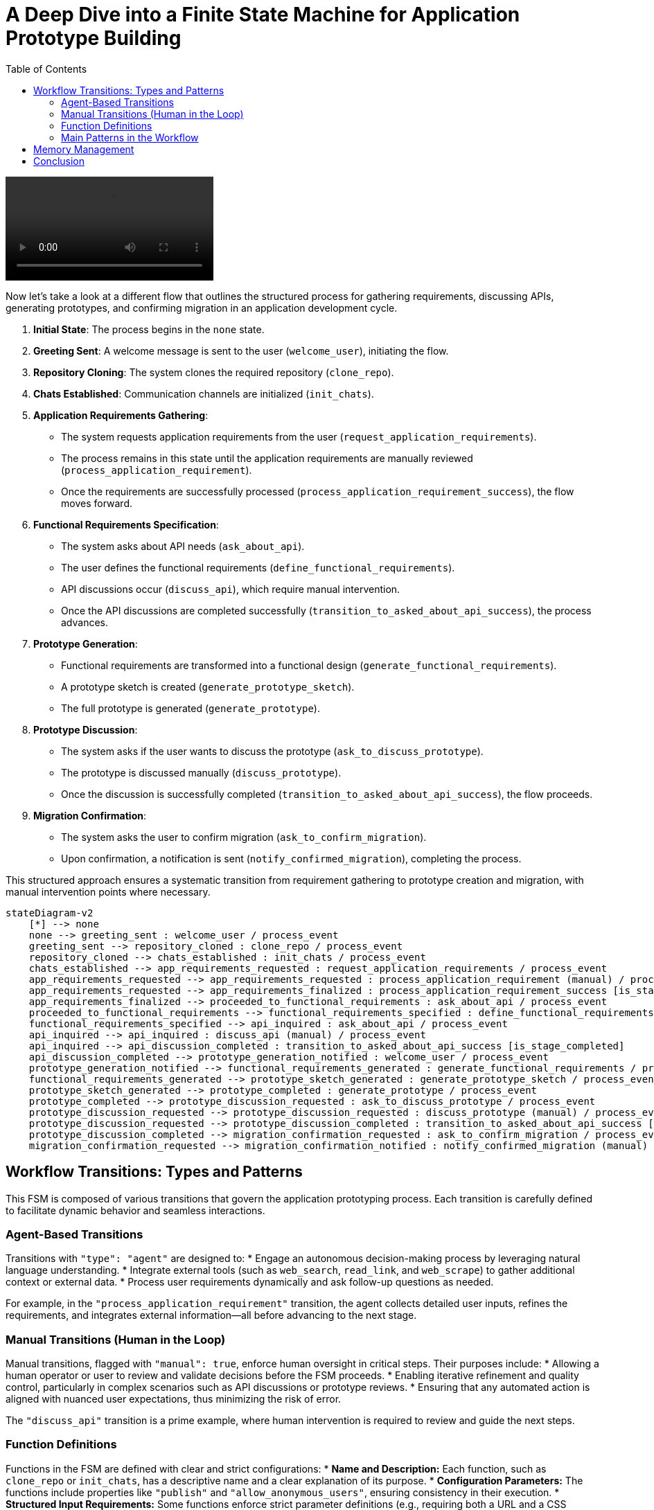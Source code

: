 
= A Deep Dive into a Finite State Machine for Application Prototype Building
:toc:
:toclevels: 2
:date: 2025-03-24

video::assets/building_hello_world_app.mp4.mp4[]

Now let's take a look at a different flow that outlines the structured process for gathering requirements, discussing APIs, generating prototypes, and confirming migration in an application development cycle.

1. **Initial State**: The process begins in the `none` state.
2. **Greeting Sent**: A welcome message is sent to the user (`welcome_user`), initiating the flow.
3. **Repository Cloning**: The system clones the required repository (`clone_repo`).
4. **Chats Established**: Communication channels are initialized (`init_chats`).
5. **Application Requirements Gathering**:
   - The system requests application requirements from the user (`request_application_requirements`).
   - The process remains in this state until the application requirements are manually reviewed (`process_application_requirement`).
   - Once the requirements are successfully processed (`process_application_requirement_success`), the flow moves forward.
6. **Functional Requirements Specification**:
   - The system asks about API needs (`ask_about_api`).
   - The user defines the functional requirements (`define_functional_requirements`).
   - API discussions occur (`discuss_api`), which require manual intervention.
   - Once the API discussions are completed successfully (`transition_to_asked_about_api_success`), the process advances.
7. **Prototype Generation**:
   - Functional requirements are transformed into a functional design (`generate_functional_requirements`).
   - A prototype sketch is created (`generate_prototype_sketch`).
   - The full prototype is generated (`generate_prototype`).
8. **Prototype Discussion**:
   - The system asks if the user wants to discuss the prototype (`ask_to_discuss_prototype`).
   - The prototype is discussed manually (`discuss_prototype`).
   - Once the discussion is successfully completed (`transition_to_asked_about_api_success`), the flow proceeds.
9. **Migration Confirmation**:
   - The system asks the user to confirm migration (`ask_to_confirm_migration`).
   - Upon confirmation, a notification is sent (`notify_confirmed_migration`), completing the process.

This structured approach ensures a systematic transition from requirement gathering to prototype creation and migration, with manual intervention points where necessary.


```mermaid
stateDiagram-v2
    [*] --> none
    none --> greeting_sent : welcome_user / process_event
    greeting_sent --> repository_cloned : clone_repo / process_event
    repository_cloned --> chats_established : init_chats / process_event
    chats_established --> app_requirements_requested : request_application_requirements / process_event
    app_requirements_requested --> app_requirements_requested : process_application_requirement (manual) / process_event
    app_requirements_requested --> app_requirements_finalized : process_application_requirement_success [is_stage_completed]
    app_requirements_finalized --> proceeded_to_functional_requirements : ask_about_api / process_event
    proceeded_to_functional_requirements --> functional_requirements_specified : define_functional_requirements / process_event
    functional_requirements_specified --> api_inquired : ask_about_api / process_event
    api_inquired --> api_inquired : discuss_api (manual) / process_event
    api_inquired --> api_discussion_completed : transition_to_asked_about_api_success [is_stage_completed]
    api_discussion_completed --> prototype_generation_notified : welcome_user / process_event
    prototype_generation_notified --> functional_requirements_generated : generate_functional_requirements / process_event
    functional_requirements_generated --> prototype_sketch_generated : generate_prototype_sketch / process_event
    prototype_sketch_generated --> prototype_completed : generate_prototype / process_event
    prototype_completed --> prototype_discussion_requested : ask_to_discuss_prototype / process_event
    prototype_discussion_requested --> prototype_discussion_requested : discuss_prototype (manual) / process_event
    prototype_discussion_requested --> prototype_discussion_completed : transition_to_asked_about_api_success [is_stage_completed]
    prototype_discussion_completed --> migration_confirmation_requested : ask_to_confirm_migration / process_event
    migration_confirmation_requested --> migration_confirmation_notified : notify_confirmed_migration (manual) / process_event
```


== Workflow Transitions: Types and Patterns

This FSM is composed of various transitions that govern the application prototyping process. Each transition is carefully defined to facilitate dynamic behavior and seamless interactions.

=== Agent-Based Transitions

Transitions with `"type": "agent"` are designed to:
* Engage an autonomous decision-making process by leveraging natural language understanding.
* Integrate external tools (such as `web_search`, `read_link`, and `web_scrape`) to gather additional context or external data.
* Process user requirements dynamically and ask follow-up questions as needed.

For example, in the `"process_application_requirement"` transition, the agent collects detailed user inputs, refines the requirements, and integrates external information—all before advancing to the next stage.

=== Manual Transitions (Human in the Loop)

Manual transitions, flagged with `"manual": true`, enforce human oversight in critical steps. Their purposes include:
* Allowing a human operator or user to review and validate decisions before the FSM proceeds.
* Enabling iterative refinement and quality control, particularly in complex scenarios such as API discussions or prototype reviews.
* Ensuring that any automated action is aligned with nuanced user expectations, thus minimizing the risk of error.

The `"discuss_api"` transition is a prime example, where human intervention is required to review and guide the next steps.

=== Function Definitions

Functions in the FSM are defined with clear and strict configurations:
* **Name and Description:** Each function, such as `clone_repo` or `init_chats`, has a descriptive name and a clear explanation of its purpose.
* **Configuration Parameters:** The functions include properties like `"publish"` and `"allow_anonymous_users"`, ensuring consistency in their execution.
* **Structured Input Requirements:** Some functions enforce strict parameter definitions (e.g., requiring both a URL and a CSS selector for web scraping), which enhances reliability and reduces errors during execution.

These definitions help in modularizing tasks and ensuring that each function performs its role effectively within the FSM.

=== Main Patterns in the Workflow

==== Loops and Iterative Refinement

The FSM employs loops to allow for repeated transitions until certain conditions are met. For example:
* The application requirement process loops until all necessary information is refined.
* Condition checks, such as those using `is_stage_completed`, determine when it is appropriate to exit a loop.

This pattern supports continuous improvement and avoids premature advancement to subsequent stages.

==== Human in the Loop

By incorporating manual transitions:
* The workflow ensures human intervention where automated decisions might fall short.
* Feedback cycles are built into the process, enabling users to provide corrections and suggestions before finalizing any stage.
* This balance between automation and human input increases both the accuracy and reliability of the system.

==== Prompt Engineering and Chaining

The FSM leverages prompt engineering to guide its automated responses:
* Detailed prompts instruct the model to generate outputs in a specific format, such as markdown documents with diagrams.
* Chaining of prompts allows one output to serve as the basis for the next stage, ensuring coherent and continuous development of the application prototype.

==== Tool Integration

The system integrates a variety of external tools within agent transitions:
* Tools like `web_search`, `read_link`, and `web_scrape` expand the system’s capabilities by fetching and processing external data.
* The flexible orchestration of these tools means that the FSM can adjust its behavior based on the context provided by the user or external sources.

== Memory Management

Effective memory management is crucial for maintaining continuity and context in the FSM. Here’s how memory is managed:

* **Persistent Entity Storage:**  
  The FSM is attached to an entity that serves as a persistent memory store. This entity logs every state transition, including user inputs, decisions, and outputs. By doing so, it ensures that the complete history of interactions is available at any point.

* **State Transition Logging and Context Preservation:**  
  Each transition—whether from `"none"` to `"greeting_sent"` or later stages—is logged in this memory store. This enables:
  - Seamless transitions between states.
  - Iterative refinement, where previous inputs and decisions are retained and built upon.
  - Rollback capabilities, allowing the system to revert to an earlier state if necessary.

* **Supporting Iterative and Looping Processes:**  
  The FSM uses its memory to keep track of iterative loops. When a state loops (e.g., during application requirement processing), all partial inputs and previous iterations are maintained. This ensures that new inputs can be integrated smoothly with the historical context.

* **Integration with External Tools and Human Interventions:**  
  Memory not only records automated actions but also preserves human feedback during manual transitions. This contextual history is then utilized in subsequent agent actions and prompt chains, ensuring that every decision is informed by the full interaction history.

* **File-Based Artifacts:**  
  Output files such as `entity/functional_requirement.md` and `entity/prototype.py` are also part of the memory management strategy. These files act as tangible records of the evolving application specifications and codebase.

[source,json]
----
{
  "initial_state": "none",
  "states": {
    "none": {
      "transitions": {
        "welcome_user": {
          "next": "greeting_sent",
          "action": {
            "name": "process_event",
            "config": {
              "type": "notification",
              "notification": "\uD83D\uDC4B Welcome to Cyoda Application Builder! We’re excited to build something amazing with you! \uD83D\uDE04  \n\nWe’re here to help with building and deploying on Cyoda Cloud! Reach out anytime! \uD83C\uDF1F Your branch will be ready soon, and I’ll notify you when I push changes. If you have suggestions, message me or use Canvas! \uD83D\uDE0A  \n\nIn Canvas, you can code, edit, and improve around the main app build flow! It’s a great way to collaborate and make changes! \uD83D\uDCBB  \n\nIf you’re happy with the progress or want me to pull your changes, just give me a thumbs up! \uD83D\uDC4D  (currently approve button in the top panel)\n\nIf something goes wrong, no worries—just roll back! \uD83D\uDE2C Your app will be live on Cyoda Platform GitHub soon! \uD83D\uDE80 Let’s build your branch together! \uD83C\uDF3F",
              "publish": true,
              "allow_anonymous_users": true
            }
          }
        }
      }
    },
    "greeting_sent": {
      "transitions": {
        "clone_repo": {
          "next": "repository_cloned",
          "action": {
            "name": "process_event",
            "config": {
              "type": "function",
              "function": {
                "name": "clone_repo",
                "description": "Clones template repository"
              },
              "publish": true,
              "allow_anonymous_users": true
            }
          }
        }
      }
    },
    "repository_cloned": {
      "transitions": {
        "init_chats": {
          "next": "chats_established",
          "action": {
            "name": "process_event",
            "config": {
              "type": "function",
              "function": {
                "name": "init_chats",
                "description": "Initialises ai service"
              },
              "allow_anonymous_users": true
            }
          }
        }
      }
    },
    "chats_established": {
      "transitions": {
        "request_application_requirements": {
          "next": "app_requirements_requested",
          "action": {
            "name": "process_event",
            "config": {
              "type": "question",
              "question": "💡 What kind of application would you like to build? I'd love to hear your ideas! Feel free to share them with me! 😊",
              "example_answers": [
                "Hello, I would like to download the following data: [London Houses Data](https://raw.githubusercontent.com/Cyoda-platform/cyoda-ai/refs/heads/ai-2.x/data/test-inputs/v1/connections/london_houses.csv), analyze it using **pandas**, and save a report. 📊"
              ],
              "publish": true,
              "allow_anonymous_users": true
            }
          }
        }
      }
    },
    "app_requirements_requested": {
      "transitions": {
        "process_application_requirement": {
          "next": "app_requirements_requested",
          "manual": true,
          "action": {
            "name": "process_event",
            "config": {
              "type": "agent",
              "publish": true,
              "allow_anonymous_users": true,
              "model": {},
              "tools": [
                {
                  "type": "function",
                  "function": {
                    "name": "web_search",
                    "description": "Search the web using Google Custom Search API. Use this function when you need to formulate questions or requirements for information to be searched online. For example, if the user wants to add data sources for an API but does not provide an exact link or documentation.",
                    "strict": true,
                    "parameters": {
                      "type": "object",
                      "properties": {
                        "query": {
                          "type": "string"
                        }
                      },
                      "required": [
                        "query"
                      ],
                      "additionalProperties": false
                    }
                  }
                },
                {
                  "type": "function",
                  "function": {
                    "name": "read_link",
                    "description": "Read content from a URL. Use this function when you need to fetch content from a web resource. For example, if the user wants to add data sources for an API and provides an exact link, you should first read the link contents before proceeding with analysis.",
                    "strict": true,
                    "parameters": {
                      "type": "object",
                      "properties": {
                        "url": {
                          "type": "string"
                        }
                      },
                      "required": [
                        "url"
                      ],
                      "additionalProperties": false
                    }
                  }
                },
                {
                  "type": "function",
                  "function": {
                    "name": "web_scrape",
                    "description": "Scrape content from a webpage using a CSS selector. Use this function when you need to scrape online content. For example, if the user wants to add data sources for an API and provides an exact link for web scraping, you should scrape the resource before analyzing the question.",
                    "strict": true,
                    "parameters": {
                      "type": "object",
                      "properties": {
                        "url": {
                          "type": "string"
                        },
                        "selector": {
                          "type": "string"
                        }
                      },
                      "required": [
                        "url",
                        "selector"
                      ],
                      "additionalProperties": false
                    }
                  }
                },
                {
                  "type": "function",
                  "function": {
                    "name": "set_additional_question_flag",
                    "description": "Set true if user question requires clarification or discussion, set false if you have enough information or the user asks to proceed to the next question",
                    "strict": true,
                    "parameters": {
                      "type": "object",
                      "properties": {
                        "transition": {
                          "type": "string",
                          "enum": [
                            "process_application_requirement"
                          ]
                        },
                        "require_additional_question_flag": {
                          "type": "boolean"
                        }
                      },
                      "required": [
                        "require_additional_question_flag",
                        "transition"
                      ],
                      "additionalProperties": false
                    }
                  }
                }
              ],
              "messages": [
                {
                  "role": "user",
                  "content": [
                    " Hello! You are a python quart developer.",
                    " You're building a backend application.",
                    " Currently you are focusing on functional requirements, and will cover any non-functional requirement later.",
                    " Let's analyse this request for application building, and clarify any important functional requirements that necessary.",
                    " Ask questions if something is not clear enough and make suggestions that will help us formulate formal specification in the next iterations.",
                    " Make sure your answers are friendly but up-to-the point and do not start with any exclamations, but rather answer the question. Max tokens = 300.",
                    " If there are any links or action requests in my requirement, please first follow these links or do any requested action in order to get the full understanding, and only then proceed to answering the question.",
                    " Here is my requirement: "
                  ]
                }
              ],
              "tool_choice": "auto",
              "max_iteration": 30,
              "approve": true
            }
          }
        },
        "process_application_requirement_success": {
          "next": "app_requirements_finalized",
          "condition": {
            "config": {
              "type": "function",
              "function": {
                "name": "is_stage_completed",
                "description": "Clones template repository",
                "params": {
                  "transition": "process_application_requirement"
                }
              }
            }
          }
        }
      }
    },
    "app_requirements_finalized": {
      "transitions": {
        "ask_about_api": {
          "next": "proceeded_to_functional_requirements",
          "action": {
            "name": "process_event",
            "config": {
              "type": "notification",
              "notification": "Let's proceed to functional requirements. Please, give me a moment to think everything over.",
              "publish": true,
              "allow_anonymous_users": true
            }
          }
        }
      }
    },
    "proceeded_to_functional_requirements": {
      "transitions": {
        "define_functional_requirements": {
          "next": "functional_requirements_specified",
          "action": {
            "name": "process_event",
            "config": {
              "type": "prompt",
              "publish": true,
              "allow_anonymous_users": true,
              "model": {},
              "messages": [
                {
                  "role": "user",
                  "content": [
                    " Please, help me define the functional requirements for my project.",
                    "Outline the necessary API endpoints (adhering to Restful rules, any business logic that invokes external data source, retrieves data or does any calculations needs to be done in POST endpoint, GET is used only for my application results retrieval (external data retrieval should be implemented in POST endpoint)),",
                    "including details on request/response formats. Additionally, provide a visual representation of the user-app interaction using Mermaid diagrams (e.g. journey/sequence).",
                    "Please return markdown document without any additional information.",
                    "Each diagram should be wrapped into ```mermaid ...```"
                  ]
                }
              ]
            }
          }
        }
      }
    },
    "functional_requirements_specified": {
      "transitions": {
        "ask_about_api": {
          "next": "api_inquired",
          "action": {
            "name": "process_event",
            "config": {
              "type": "question",
              "question": "Let's discuss the API for your application together. Would you like to enhance the current version?",
              "publish": true,
              "approve": true,
              "allow_anonymous_users": true
            }
          }
        }
      }
    },
    "api_inquired": {
      "transitions": {
        "discuss_api": {
          "next": "api_inquired",
          "manual": true,
          "action": {
            "name": "process_event",
            "config": {
              "type": "agent",
              "publish": true,
              "allow_anonymous_users": true,
              "model": {},
              "tools": [
                {
                  "type": "function",
                  "function": {
                    "name": "web_search",
                    "description": "Search the web using Google Custom Search API. Use this function when you need to formulate questions or requirements for information to be searched online. For example, if the user wants to add data sources for an API but does not provide an exact link or documentation.",
                    "strict": true,
                    "parameters": {
                      "type": "object",
                      "properties": {
                        "query": {
                          "type": "string"
                        }
                      },
                      "required": [
                        "query"
                      ],
                      "additionalProperties": false
                    }
                  }
                },
                {
                  "type": "function",
                  "function": {
                    "name": "read_link",
                    "description": "Read content from a URL. Use this function when you need to fetch content from a web resource. For example, if the user wants to add data sources for an API and provides an exact link, you should first read the link contents before proceeding with analysis.",
                    "strict": true,
                    "parameters": {
                      "type": "object",
                      "properties": {
                        "url": {
                          "type": "string"
                        }
                      },
                      "required": [
                        "url"
                      ],
                      "additionalProperties": false
                    }
                  }
                },
                {
                  "type": "function",
                  "function": {
                    "name": "web_scrape",
                    "description": "Scrape content from a webpage using a CSS selector. Use this function when you need to scrape online content. For example, if the user wants to add data sources for an API and provides an exact link for web scraping, you should scrape the resource before analyzing the question.",
                    "strict": true,
                    "parameters": {
                      "type": "object",
                      "properties": {
                        "url": {
                          "type": "string"
                        },
                        "selector": {
                          "type": "string"
                        }
                      },
                      "required": [
                        "url",
                        "selector"
                      ],
                      "additionalProperties": false
                    }
                  }
                },
                {
                  "type": "function",
                  "function": {
                    "name": "set_additional_question_flag",
                    "description": "Set true if the discussion with the user is not complete and the user has additional questions/requirements, set false if the user asks to proceed or if the user is satisfied with the current result (e.g. says it is correct, valid, works for them). If set to false notify the user you're going to proceed with prototype generation.",
                    "strict": true,
                    "parameters": {
                      "type": "object",
                      "properties": {
                        "transition": {
                          "type": "string",
                          "enum": [
                            "discuss_api"
                          ]
                        },
                        "require_additional_question_flag": {
                          "type": "boolean"
                        }
                      },
                      "required": [
                        "require_additional_question_flag",
                        "transition"
                      ],
                      "additionalProperties": false
                    }
                  }
                }
              ],
              "tool_choice": "auto",
              "max_iteration": 30,
              "approve": true
            }
          }
        },
        "transition_to_asked_about_api_success": {
          "next": "api_discussion_completed",
          "condition": {
            "config": {
              "type": "function",
              "function": {
                "name": "is_stage_completed",
                "description": "Clones template repository",
                "params": {
                  "transition": "discuss_api"
                }
              }
            }
          }
        }
      }
    },
    "api_discussion_completed": {
      "transitions": {
        "welcome_user": {
          "next": "prototype_generation_notified",
          "action": {
            "name": "process_event",
            "config": {
              "type": "notification",
              "notification": "Let's proceed to generating the first prototype. Please, give me a moment to think everything over: i will finalise the functional requirements first and then proceed to generation the first prototype.",
              "publish": true,
              "allow_anonymous_users": true
            }
          }
        }
      }
    },
    "prototype_generation_notified": {
      "transitions": {
        "generate_functional_requirements": {
          "next": "functional_requirements_generated",
          "action": {
            "name": "process_event",
            "config": {
              "type": "prompt",
              "publish": false,
              "allow_anonymous_users": true,
              "model": {},
              "messages": [
                {
                  "role": "user",
                  "content": [
                    "Please return well-formatted final version of the functional requirements which was confirmed by the user."
                  ]
                }
              ],
              "input": {},
              "output": {
                "local_fs": [
                  "entity/functional_requirement.md"
                ]
              }
            }
          }
        }
      }
    },
    "functional_requirements_generated": {
      "transitions": {
        "generate_prototype_sketch": {
          "next": "prototype_sketch_generated",
          "action": {
            "name": "process_event",
            "config": {
              "type": "prompt",
              "publish": false,
              "allow_anonymous_users": true,
              "model": {},
              "input": {},
              "output": {
                "local_fs": [
                  "entity/prototype.py"
                ]
              },
              "messages": [
                {
                  "role": "user",
                  "content": [
                    "Now that we’ve finalized the API design, please provide the code for the prototype.py file.",
                    "The implementation should be a working prototype rather than a fully robust solution.",
                    "Incorporate any details I’ve already specified—such as external APIs, models, or specific calculations—and use mocks or placeholders only where requirements are unclear or incomplete.",
                    "Please use real APIs. Wherever you introduce a mock or placeholder, include a TODO comment to indicate the missing or uncertain parts.",
                    "The goal is to verify the user experience (UX) and identify any gaps in the requirements before we proceed with a more thorough implementation.",
                    "Please double-check you are using all the information provided earlier. Use httpx.AsyncClient for http requests, and Quart api.",
                    "Use QuartSchema(app) but do not add any @validate_request as our data is dynamic, just add QuartSchema(app) one line.",
                    "Use this entry point: if __name__ == '__main__':app.run(use_reloader=False, debug=True, host='0.0.0.0', port=8000, threaded=True).",
                    "Mock any persistence, do not use any particular implementation, just local cache (e.g. you cannot use sqlalchemy in the prototype or any external implementation for persistence or cache).",
                    "Please use real APIs.",
                    "You are most welcome to use such pattern where it is reasonable:",
                    "entity_job[job_id] = {\"status\": \"processing\", \"requestedAt\": requested_at}\n# Fire and forget the processing task.",
                    "await asyncio.create_task(process_entity(entity_job, data.__dict__))",
                    "please use correct logging, e.g.:\nimport logging\nlogger = logging.getLogger(__name__)\nlogger.setLevel(logging.INFO)\nlogger.exception(e)"
                  ]
                }
              ]
            }
          }
        }
      }
    },
    "prototype_sketch_generated": {
      "transitions": {
        "generate_prototype": {
          "next": "prototype_completed",
          "action": {
            "name": "process_event",
            "config": {
              "type": "prompt",
              "publish": true,
              "allow_anonymous_users": true,
              "model": {},
              "input": {},
              "output": {
                "local_fs": [
                  "entity/prototype.py"
                ]
              },
              "messages": [
                {
                  "role": "user",
                  "content": [
                    "Please, add @validate_request to each request based on quart-schema lib example:",
                    "from dataclasses import dataclass",
                    "from quart_schema import QuartSchema, validate_request, validate_response",
                    "app = Quart(__name__)",
                    "QuartSchema(app)",
                    "@dataclass",
                    "class Todo:",
                    "task: str #please use only primitives",
                    "post/put request: ",
                    "@app.route(\"/test\", methods=[\"POST\"]) - this line should go first in post method",
                    "@validate_request(Todo)",
                    "async def create_todo(data: Todo)",
                    "get request with request parameters:",
                    "@validate_querystring(Todo) - this line should go first in get method",
                    "@app.route(\"/test\", methods=[\"GET\"])",
                    "async def get_todo() #cannot put body to GET request! - please make sure you do not pass any arguments! it will throw ar error. only post and put can have body",
                    "get request without request parameters *no validation needed*:",
                    "@app.route(\"/companies/<string:id>/lei\", methods=[\"GET\"])",
                    "Correct example:",
                    "@validate_querystring(Todo) - this line should go first in get",
                    "@app.route(\"/test\", methods=[\"GET\"])",
                    "async def todo():",
                    "name = request.args.get('name') #use standard approach to access parameters values for GET requests, you cannot access Todo in GET",
                    "Wrong example:",
                    "@app.route(\"/test\", methods=[\"GET\"])",
                    "@validate_querystring(Todo)- this line should go first in get",
                    "async def todo(query_args: Todo): - do not do like this please",
                    "Correct example:",
                    "@app.route(\"/test\", methods=[\"POST\"]) - this line should go first in post method",
                    "@validate_request(Todo) - this line should go second in post method, but first in get",
                    "async def create_todo(data: Todo)",
                    "Wrong example:",
                    "@validate_request(Todo) - this line should go second in post method, but first in get",
                    "@app.route(\"/test\", methods=[\"POST\"]) - this line should go first in post method",
                    "async def create_todo(data: Todo)",
                    "I know this iss confusing - i think there is an issue in quart schema library so we have to workaround this issue:",
                    "Always put validation first for GET requests, and last for POST requests. Reason about this issue and make correct decision.",
                    "Also put a comment that it is an issue workaround, so that everyone knows the logic behind.",
                    "Please return only compiled python code without additional information. If you'd like to add any comments please use # comment"
                  ]
                }
              ]
            }
          }
        }
      }
    },
    "prototype_completed": {
      "transitions": {
        "ask_to_discuss_prototype": {
          "next": "prototype_discussion_requested",
          "action": {
            "name": "process_event",
            "config": {
              "type": "question",
              "question": "First Prototype Ready for Validation\n\nWe have completed the first prototype for your functional requirements. \n\nTo validate the API, please follow the steps below:\n\n**1. Run the Application**\n\nExecute the following command to start the application:\n\n```python \npython entity/prototype.py\n```\n\n2. Validate the API\nOnce the application is running, open your browser and navigate to:\n```\nhttp://localhost:8000/docs or http://localhost:8000/scalar\n```\nRequest and response examples are available in entity/functional_requirement.md\n\nThis will allow you to validate the API response. Please let me know when you are happy with the result.",
              "publish": true,
              "approve": true,
              "allow_anonymous_users": true
            }
          }
        }
      }
    },
    "prototype_discussion_requested": {
      "transitions": {
        "discuss_prototype": {
          "next": "prototype_discussion_requested",
          "manual": true,
          "action": {
            "name": "process_event",
            "config": {
              "type": "agent",
              "publish": true,
              "allow_anonymous_users": true,
              "model": {},
              "tools": [
                {
                  "type": "function",
                  "function": {
                    "name": "web_search",
                    "description": "Search the web using Google Custom Search API. Use this function when you need to formulate questions or requirements for information to be searched online. For example, if the user wants to add data sources for an API but does not provide an exact link or documentation.",
                    "strict": true,
                    "parameters": {
                      "type": "object",
                      "properties": {
                        "query": {
                          "type": "string"
                        }
                      },
                      "required": [
                        "query"
                      ],
                      "additionalProperties": false
                    }
                  }
                },
                {
                  "type": "function",
                  "function": {
                    "name": "read_link",
                    "description": "Read content from a URL. Use this function when you need to fetch content from a web resource. For example, if the user wants to add data sources for an API and provides an exact link, you should first read the link contents before proceeding with analysis.",
                    "strict": true,
                    "parameters": {
                      "type": "object",
                      "properties": {
                        "url": {
                          "type": "string"
                        }
                      },
                      "required": [
                        "url"
                      ],
                      "additionalProperties": false
                    }
                  }
                },
                {
                  "type": "function",
                  "function": {
                    "name": "web_scrape",
                    "description": "Scrape content from a webpage using a CSS selector. Use this function when you need to scrape online content. For example, if the user wants to add data sources for an API and provides an exact link for web scraping, you should scrape the resource before analyzing the question.",
                    "strict": true,
                    "parameters": {
                      "type": "object",
                      "properties": {
                        "url": {
                          "type": "string"
                        },
                        "selector": {
                          "type": "string"
                        }
                      },
                      "required": [
                        "url",
                        "selector"
                      ],
                      "additionalProperties": false
                    }
                  }
                },
                {
                  "type": "function",
                  "function": {
                    "name": "read_file",
                    "description": "Read the contents of entity/prototype.py file.",
                    "strict": true,
                    "parameters": {
                      "type": "object",
                      "properties": {
                        "filename": {
                          "type": "string",
                          "enum": [
                            "entity/prototype.py"
                          ]
                        }
                      },
                      "required": [
                        "filename"
                      ],
                      "additionalProperties": false
                    }
                  }
                },
                {
                  "type": "function",
                  "function": {
                    "name": "save_file",
                    "description": "Save changes to entity/prototype.py to the repository so that the user can view the changes to the entity/prototype.py. Apply this function if you make changes to entity/prototype.py (fix issues, make improvements, adjustments according to the user request). No need to apply this function if the code does not require changes and you're answering a general question.",
                    "strict": true,
                    "parameters": {
                      "type": "object",
                      "properties": {
                        "new_content": {
                          "type": "string"
                        },
                        "filename": {
                          "type": "string",
                          "enum": [
                            "entity/prototype.py"
                          ]
                        }
                      },
                      "required": [
                        "new_content",
                        "filename"
                      ],
                      "additionalProperties": false
                    }
                  }
                },
                {
                  "type": "function",
                  "function": {
                    "name": "set_additional_question_flag",
                    "description": "Read the entity/prototype.py code to answer the user's questions or make improvements. Reading file should be your first action if the user refers to the code",
                    "strict": true,
                    "parameters": {
                      "type": "object",
                      "properties": {
                        "transition": {
                          "type": "string",
                          "enum": [
                            "discuss_prototype"
                          ]
                        },
                        "require_additional_question_flag": {
                          "type": "boolean"
                        }
                      },
                      "required": [
                        "require_additional_question_flag",
                        "transition"
                      ],
                      "additionalProperties": false
                    }
                  }
                }
              ],
              "messages": [
                {
                  "role": "user",
                  "content": [
                    " Hello! Please do your best to help the user with just generated prototype.py code.",
                    " If the user asks you to make any improvements or fix any issues please first read the file entity/prototype.py to get the latest version.",
                    " Then use your own judgement to introduce changes necessary for the user",
                    " Finally save the changes to the prototype.py file. And let the user know what changes you introduced and why.",
                    " If the user just asks any general question or a question about the code, read the prototype file if necessary, answer the question, no save needed in this case."
                  ]
                }
              ],
              "tool_choice": "auto",
              "max_iteration": 30,
              "approve": true
            }
          }
        },
        "transition_to_asked_about_api_success": {
          "next": "prototype_discussion_completed",
          "condition": {
            "config": {
              "type": "function",
              "function": {
                "name": "is_stage_completed",
                "description": "Clones template repository",
                "params": {
                  "transition": "discuss_prototype"
                }
              }
            }
          }
        }
      }
    },
    "prototype_discussion_completed": {
      "transitions": {
        "ask_to_confirm_migration": {
          "next": "migration_confirmation_requested",
          "action": {
            "name": "process_event",
            "config": {
              "type": "question",
              "question": "Congratulations on successfully completing your application prototype!\uD83E\uDD73\n \nYou’ve put in a lot of hard work to bring your idea to life, and it’s truly exciting to see it in action. \n\n\uD83E\uDE85\uD83E\uDE85\uD83E\uDE85This is an important milestone—well done!\uD83E\uDE85\uD83E\uDE85\uD83E\uDE85\n\nHowever, as impressive as your prototype is, it’s not yet fully robust. A few critical components are missing:\n\n**Scalability and High Availability**\n\n**Persistence and Data Integrity**\n\n**Production-Ready Features**\n\nTo address these gaps and ensure your application can handle real-world demands, we recommend refactoring your solution using the Cyoda Framework. By deploying to a High Availability (HA) cluster on Cyoda Cloud, you’ll benefit from:\n\n**Enterprise-grade reliability and failover capabilities**\n\n**Seamless data persistence**\n\n**Streamlined deployment and scaling processes**\n\n**A comprehensive set of production-ready tools and services**\n\nWe believe this transformation will empower your application to reach its full potential. Would you like to proceed with refactoring your prototype to make it robust, production-ready, and fully deployable on Cyoda Cloud?\n\nJust give me a thumbs up! \uD83D\uDC4D ",
              "publish": true,
              "approve": true,
              "allow_anonymous_users": true
            }
          }
        }
      }
    },
    "migration_confirmation_requested": {
      "transitions": {
        "notify_confirmed_migration": {
          "next": "migration_confirmation_notified",
          "manual": true,
          "action": {
            "name": "process_event",
            "config": {
              "type": "notification",
              "notification": "Awesome! Let's dive into generating your application code! \uD83D\uDE80 \n\nI'll keep you updated with notifications on my progress, and let you know when it's time to discuss any changes.\n \nFeel free to grab a coffee ☕ while I work—it's going to take about 2 minutes. \n \nJust relax and wait for the update!\n\nIn this process, we will walk through each stage of building an application, from gathering initial requirements to designing, coding, and implementing the final logic.\n\n### The stages of the process are as follows:\n\n1. **Entities design**:  \n   Let's define the JSON data structure for each entity.\n   *Output documents*: entity/*\n\n2. **Workflow design**:  \n   Let's ensure our entity workflow is correctly defined.\n   *Output documents*: entity/*/workflow.json\n\n3. **Workflow processors code design**:  \n   Let's implement the workflow processors.\n   *Output documents*: entity/*/workflow.py ",
              "publish": true
            }
          }
        }
      }
    }
  }
}
----

== Conclusion

This FSM for application prototype building demonstrates an innovative blend of automation and human oversight. By combining agent-based transitions, manual interventions, rigorous function definitions, and robust memory management, the system creates a dynamic and iterative environment for prototyping. The use of loops, prompt engineering, prompt chaining, and integrated external tools further enhance the process, ensuring that the final product aligns closely with user requirements while remaining adaptable to new inputs and changes.

The design not only streamlines the prototyping workflow but also sets a strong foundation for future scalability and production-readiness. This comprehensive approach to managing both the process and its memory makes it a powerful tool in modern application development.


